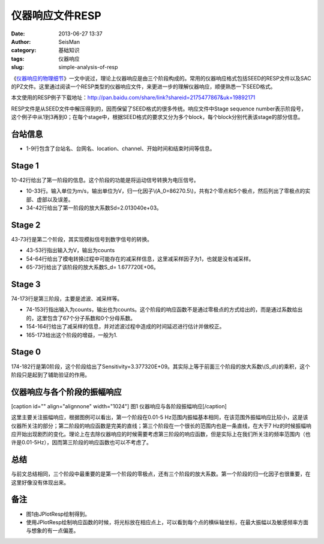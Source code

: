 仪器响应文件RESP
#####################################################
:date: 2013-06-27 13:37
:author: SeisMan
:category: 基础知识
:tags: 仪器响应
:slug: simple-analysis-of-resp

《\ `仪器响应的物理细节`_\ 》一文中说过，理论上仪器响应是由三个阶段构成的。常用的仪器响应格式包括SEED的RESP文件以及SAC的PZ文件。这里通过阅读一个RESP类型的仪器响应文件，来更进一步的理解仪器响应，顺便熟悉一下SEED格式。

本文使用的RESP例子下载地址：\ `http://pan.baidu.com/share/link?shareid=2175477867&uk=19892171`_

RESP文件是从SEED文件中解压得到的，因而保留了SEED格式的很多传统。响应文件中Stage
sequence
number表示阶段号，这个例子中从1到3再到0；在每个stage中，根据SEED格式的要求又分为多个block，每个block分别代表该stage的部分信息。

台站信息
~~~~~~~~

-  1-9行包含了台站名、台网名、location、channel、开始时间和结束时间等信息。

Stage 1
~~~~~~~

10-42行给出了第一阶段的信息。这个阶段的功能是将运动信号转换为电压信号。

-  10-33行。输入单位为m/s，输出单位为V，归一化因子\\(A\_0=86270.5\\)，共有2个零点和5个极点，然后列出了零极点的实部、虚部以及误差。
-  34-42行给出了第一阶段的放大系数Sd=2.013040e+03。

Stage 2
~~~~~~~

43-73行是第二个阶段，其实现模拟信号到数字信号的转换。

-  43-53行指出输入为V，输出为counts
-  54-64行给出了模电转换过程中可能存在的减采样信息，这里减采样因子为1，也就是没有减采样。
-  65-73行给出了该阶段的放大系数S\_d= 1.677720E+06。

Stage 3
~~~~~~~

74-173行是第三阶段，主要是滤波、减采样等。

-  74-153行指出输入为counts，输出也为counts。这个阶段的响应函数不是通过零极点的方式给出的，而是通过系数给出的，这里包含了67个分子系数和0个分母系数。
-  154-164行给出了减采样的信息，并对滤波过程中造成的时间延迟进行估计并做校正。
-  165-173给出这个阶段的增益，一般为1.

Stage 0
~~~~~~~

174-182行是第0阶段，这个阶段给出了Sensitivity=3.377320E+09。其实际上等于前面三个阶段的放大系数\\(S\_d\\)的乘积，这个阶段只是起到了辅助验证的作用。

仪器响应与各个阶段的振幅响应
~~~~~~~~~~~~~~~~~~~~~~~~~~~~

[caption id="" align="alignnone" width="1024"]\ |image0| 图1
仪器响应与各阶段振幅响应[/caption]

这里主要关注振幅响应，根据图例可以看出，第一个阶段在0.01-5
Hz范围内振幅基本相同，在该范围外振幅响应比较小，这是该仪器所关注的部分；第二阶段的响应函数是完美的直线；第三个阶段在一个很长的范围内也是一条直线，在大于7
Hz的时候振幅响应开始出现剧烈的变化。理论上在去除仪器响应的时候需要考虑第三阶段的响应函数，但是实际上在我们所关注的频率范围内（也许是0.01-5Hz），因而第三阶段的响应函数也可以不考虑了。

总结
~~~~

与前文总结相同，三个阶段中最重要的是第一个阶段的零极点，还有三个阶段的放大系数。第一个阶段的归一化因子也很重要，在这里好像没有体现出来。

备注
~~~~

-  图1由JPlotResp绘制得到。
-  使用JPlotResp绘制响应函数的时候，将光标放在相应点上，可以看到每个点的横纵轴坐标，在最大振幅以及敏感频率方面与想象的有一点偏差。

.. _仪器响应的物理细节: http://seisman.info/physical-details-of-instrumental-response.html
.. _`http://pan.baidu.com/share/link?shareid=2175477867&uk=19892171`: http://pan.baidu.com/share/link?shareid=2175477867&uk=19892171

.. |image0| image:: http://i1313.photobucket.com/albums/t550/SeisManInfo/2013062701_zpsfb24f50e.png
